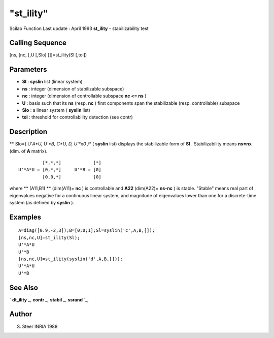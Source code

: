 ====
"st_ility"
====

Scilab Function Last update : April 1993
**st_ility** - stabilizability test



Calling Sequence
~~~~~~~~~~~~~~~~

[ns, [nc, [,U [,Slo] ]]]=st_ility(Sl [,tol])




Parameters
~~~~~~~~~~


+ **Sl** : **syslin** list (linear system)
+ **ns** : integer (dimension of stabilizable subspace)
+ **nc** : integer (dimension of controllable subspace **nc <= ns** )
+ **U** : basis such that its **ns** (resp. **nc** ) first components
  span the stabilizable (resp. controllable) subspace
+ **Slo** : a linear system ( **syslin** list)
+ **tol** : threshold for controllability detection (see contr)




Description
~~~~~~~~~~~

** Slo=( U'*A*U, U'*B, C*U, D, U'*x0 )** ( **syslin** list) displays
the stabilizable form of **Sl** . Stabilizability means **ns=nx**
(dim. of **A** matrix).


::

    
    
             [*,*,*]            [*]
    U'*A*U = [0,*,*]     U'*B = [0]
             [0,0,*]            [0]
       
        


where ** (A11,B1) ** (dim(A11)= **nc** ) is controllable and **A22**
(dim(A22)= **ns-nc** ) is stable. "Stable" means real part of
eigenvalues negative for a continuous linear system, and magnitude of
eigenvalues lower than one for a discrete-time system (as defined by
**syslin** ).



Examples
~~~~~~~~


::

    
    
    A=diag([0.9,-2,3]);B=[0;0;1];Sl=syslin('c',A,B,[]);
    [ns,nc,U]=st_ility(Sl);
    U'*A*U
    U'*B
    [ns,nc,U]=st_ility(syslin('d',A,B,[]));
    U'*A*U
    U'*B
     
      




See Also
~~~~~~~~

` **dt_ility** `_,` **contr** `_,` **stabil** `_,` **ssrand** `_,



Author
~~~~~~

S. Steer INRIA 1988

.. _
      : ://./control/../elementary/ssrand.htm
.. _
      : ://./control/contr.htm
.. _
      : ://./control/stabil.htm
.. _
      : ://./control/dt_ility.htm


